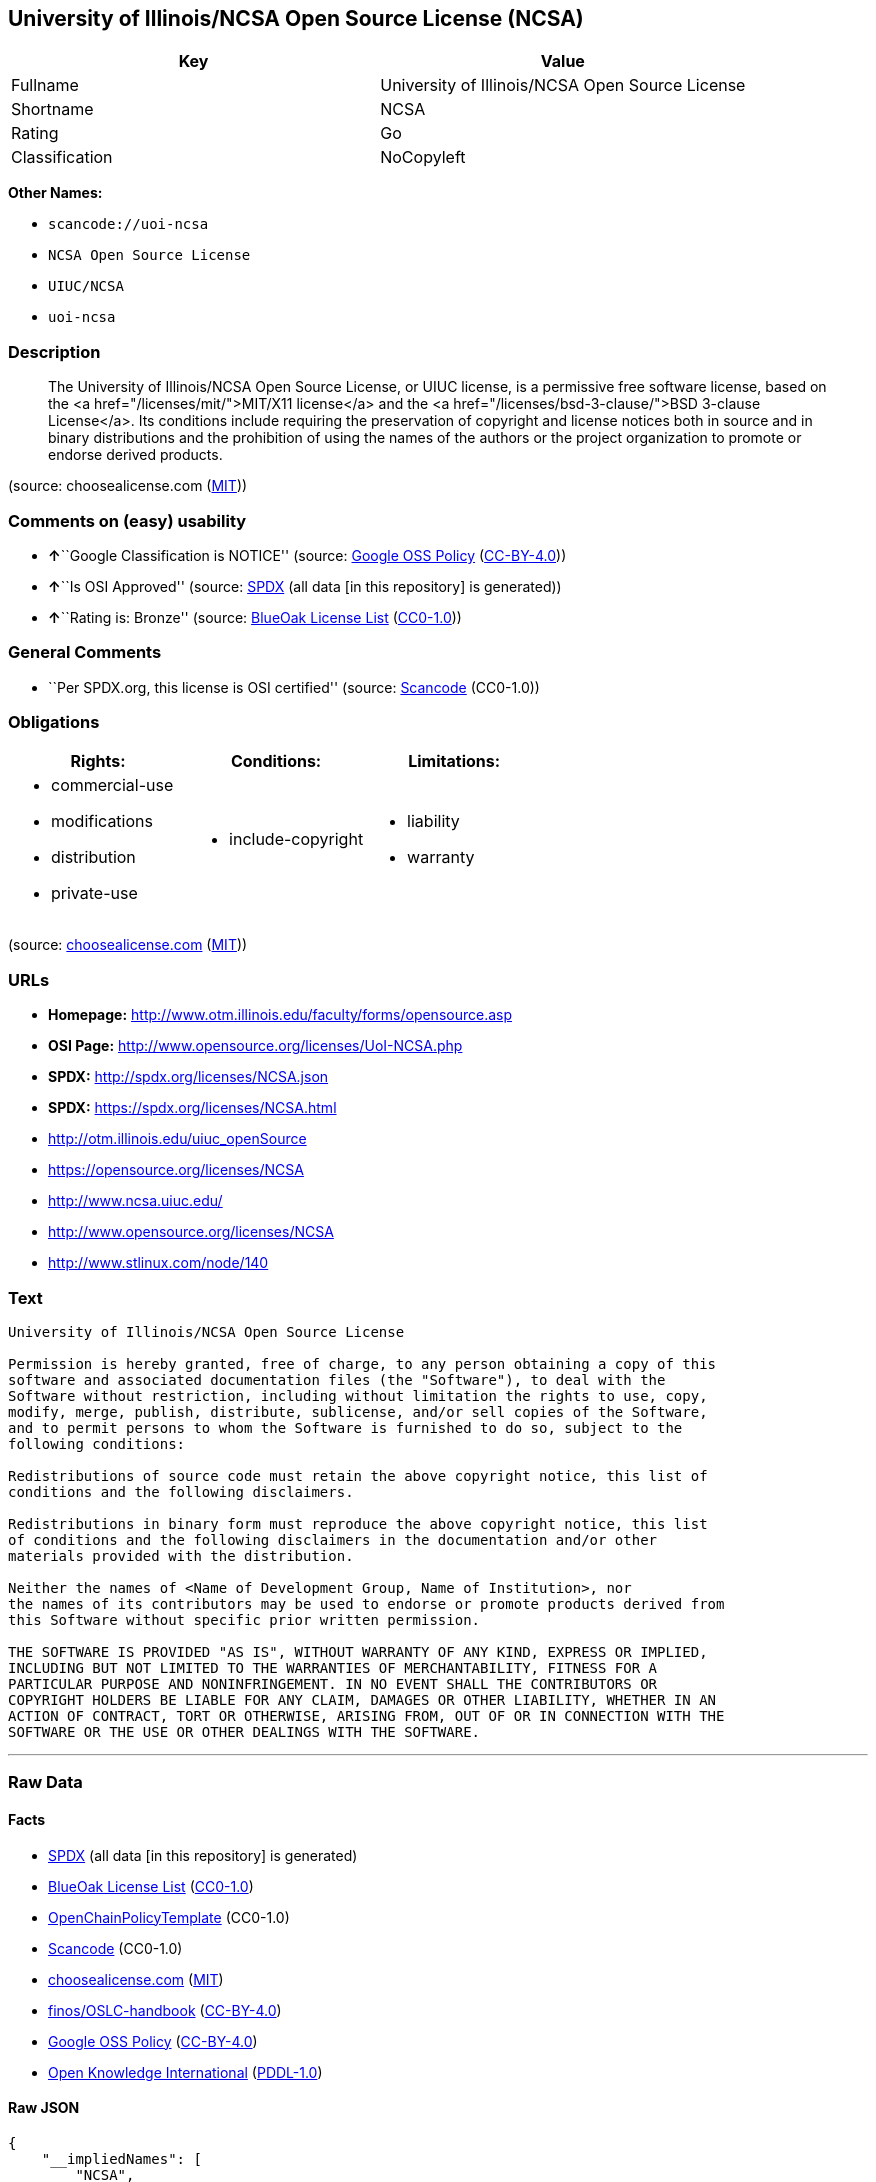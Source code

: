 == University of Illinois/NCSA Open Source License (NCSA)

[cols=",",options="header",]
|===
|Key |Value
|Fullname |University of Illinois/NCSA Open Source License
|Shortname |NCSA
|Rating |Go
|Classification |NoCopyleft
|===

*Other Names:*

* `+scancode://uoi-ncsa+`
* `+NCSA Open Source License+`
* `+UIUC/NCSA+`
* `+uoi-ncsa+`

=== Description

____
The University of Illinois/NCSA Open Source License, or UIUC license, is
a permissive free software license, based on the <a
href="/licenses/mit/">MIT/X11 license</a> and the <a
href="/licenses/bsd-3-clause/">BSD 3-clause License</a>. Its conditions
include requiring the preservation of copyright and license notices both
in source and in binary distributions and the prohibition of using the
names of the authors or the project organization to promote or endorse
derived products.
____

(source: choosealicense.com
(https://github.com/github/choosealicense.com/blob/gh-pages/LICENSE.md[MIT]))

=== Comments on (easy) usability

* **↑**``Google Classification is NOTICE'' (source:
https://opensource.google.com/docs/thirdparty/licenses/[Google OSS
Policy]
(https://creativecommons.org/licenses/by/4.0/legalcode[CC-BY-4.0]))
* **↑**``Is OSI Approved'' (source:
https://spdx.org/licenses/NCSA.html[SPDX] (all data [in this repository]
is generated))
* **↑**``Rating is: Bronze'' (source:
https://blueoakcouncil.org/list[BlueOak License List]
(https://raw.githubusercontent.com/blueoakcouncil/blue-oak-list-npm-package/master/LICENSE[CC0-1.0]))

=== General Comments

* ``Per SPDX.org, this license is OSI certified'' (source:
https://github.com/nexB/scancode-toolkit/blob/develop/src/licensedcode/data/licenses/uoi-ncsa.yml[Scancode]
(CC0-1.0))

=== Obligations

[cols=",,",options="header",]
|===
|Rights: |Conditions: |Limitations:
a|
* commercial-use
* modifications
* distribution
* private-use

a|
* include-copyright

a|
* liability
* warranty

|===

(source:
https://github.com/github/choosealicense.com/blob/gh-pages/_licenses/ncsa.txt[choosealicense.com]
(https://github.com/github/choosealicense.com/blob/gh-pages/LICENSE.md[MIT]))

=== URLs

* *Homepage:* http://www.otm.illinois.edu/faculty/forms/opensource.asp
* *OSI Page:* http://www.opensource.org/licenses/UoI-NCSA.php
* *SPDX:* http://spdx.org/licenses/NCSA.json
* *SPDX:* https://spdx.org/licenses/NCSA.html
* http://otm.illinois.edu/uiuc_openSource
* https://opensource.org/licenses/NCSA
* http://www.ncsa.uiuc.edu/
* http://www.opensource.org/licenses/NCSA
* http://www.stlinux.com/node/140

=== Text

....
University of Illinois/NCSA Open Source License

Permission is hereby granted, free of charge, to any person obtaining a copy of this
software and associated documentation files (the "Software"), to deal with the
Software without restriction, including without limitation the rights to use, copy,
modify, merge, publish, distribute, sublicense, and/or sell copies of the Software,
and to permit persons to whom the Software is furnished to do so, subject to the
following conditions:

Redistributions of source code must retain the above copyright notice, this list of
conditions and the following disclaimers.

Redistributions in binary form must reproduce the above copyright notice, this list
of conditions and the following disclaimers in the documentation and/or other
materials provided with the distribution.

Neither the names of <Name of Development Group, Name of Institution>, nor
the names of its contributors may be used to endorse or promote products derived from
this Software without specific prior written permission.

THE SOFTWARE IS PROVIDED "AS IS", WITHOUT WARRANTY OF ANY KIND, EXPRESS OR IMPLIED,
INCLUDING BUT NOT LIMITED TO THE WARRANTIES OF MERCHANTABILITY, FITNESS FOR A
PARTICULAR PURPOSE AND NONINFRINGEMENT. IN NO EVENT SHALL THE CONTRIBUTORS OR
COPYRIGHT HOLDERS BE LIABLE FOR ANY CLAIM, DAMAGES OR OTHER LIABILITY, WHETHER IN AN
ACTION OF CONTRACT, TORT OR OTHERWISE, ARISING FROM, OUT OF OR IN CONNECTION WITH THE
SOFTWARE OR THE USE OR OTHER DEALINGS WITH THE SOFTWARE.
....

'''''

=== Raw Data

==== Facts

* https://spdx.org/licenses/NCSA.html[SPDX] (all data [in this
repository] is generated)
* https://blueoakcouncil.org/list[BlueOak License List]
(https://raw.githubusercontent.com/blueoakcouncil/blue-oak-list-npm-package/master/LICENSE[CC0-1.0])
* https://github.com/OpenChain-Project/curriculum/raw/ddf1e879341adbd9b297cd67c5d5c16b2076540b/policy-template/Open%20Source%20Policy%20Template%20for%20OpenChain%20Specification%201.2.ods[OpenChainPolicyTemplate]
(CC0-1.0)
* https://github.com/nexB/scancode-toolkit/blob/develop/src/licensedcode/data/licenses/uoi-ncsa.yml[Scancode]
(CC0-1.0)
* https://github.com/github/choosealicense.com/blob/gh-pages/_licenses/ncsa.txt[choosealicense.com]
(https://github.com/github/choosealicense.com/blob/gh-pages/LICENSE.md[MIT])
* https://github.com/finos/OSLC-handbook/blob/master/src/NCSA.yaml[finos/OSLC-handbook]
(https://creativecommons.org/licenses/by/4.0/legalcode[CC-BY-4.0])
* https://opensource.google.com/docs/thirdparty/licenses/[Google OSS
Policy]
(https://creativecommons.org/licenses/by/4.0/legalcode[CC-BY-4.0])
* https://github.com/okfn/licenses/blob/master/licenses.csv[Open
Knowledge International]
(https://opendatacommons.org/licenses/pddl/1-0/[PDDL-1.0])

==== Raw JSON

....
{
    "__impliedNames": [
        "NCSA",
        "University of Illinois/NCSA Open Source License",
        "scancode://uoi-ncsa",
        "NCSA Open Source License",
        "ncsa",
        "UIUC/NCSA",
        "uoi-ncsa"
    ],
    "__impliedId": "NCSA",
    "__impliedComments": [
        [
            "Scancode",
            [
                "Per SPDX.org, this license is OSI certified"
            ]
        ]
    ],
    "facts": {
        "Open Knowledge International": {
            "is_generic": null,
            "legacy_ids": [
                "uoi-ncsa"
            ],
            "status": "active",
            "domain_software": true,
            "url": "https://opensource.org/licenses/NCSA",
            "maintainer": "",
            "od_conformance": "not reviewed",
            "_sourceURL": "https://github.com/okfn/licenses/blob/master/licenses.csv",
            "domain_data": false,
            "osd_conformance": "approved",
            "id": "NCSA",
            "title": "University of Illinois/NCSA Open Source License",
            "_implications": {
                "__impliedNames": [
                    "NCSA",
                    "University of Illinois/NCSA Open Source License",
                    "uoi-ncsa"
                ],
                "__impliedId": "NCSA",
                "__impliedURLs": [
                    [
                        null,
                        "https://opensource.org/licenses/NCSA"
                    ]
                ]
            },
            "domain_content": false
        },
        "SPDX": {
            "isSPDXLicenseDeprecated": false,
            "spdxFullName": "University of Illinois/NCSA Open Source License",
            "spdxDetailsURL": "http://spdx.org/licenses/NCSA.json",
            "_sourceURL": "https://spdx.org/licenses/NCSA.html",
            "spdxLicIsOSIApproved": true,
            "spdxSeeAlso": [
                "http://otm.illinois.edu/uiuc_openSource",
                "https://opensource.org/licenses/NCSA"
            ],
            "_implications": {
                "__impliedNames": [
                    "NCSA",
                    "University of Illinois/NCSA Open Source License"
                ],
                "__impliedId": "NCSA",
                "__impliedJudgement": [
                    [
                        "SPDX",
                        {
                            "tag": "PositiveJudgement",
                            "contents": "Is OSI Approved"
                        }
                    ]
                ],
                "__isOsiApproved": true,
                "__impliedURLs": [
                    [
                        "SPDX",
                        "http://spdx.org/licenses/NCSA.json"
                    ],
                    [
                        null,
                        "http://otm.illinois.edu/uiuc_openSource"
                    ],
                    [
                        null,
                        "https://opensource.org/licenses/NCSA"
                    ]
                ]
            },
            "spdxLicenseId": "NCSA"
        },
        "Scancode": {
            "otherUrls": [
                "http://otm.illinois.edu/uiuc_openSource",
                "http://www.ncsa.uiuc.edu/",
                "http://www.opensource.org/licenses/NCSA",
                "http://www.stlinux.com/node/140",
                "https://opensource.org/licenses/NCSA"
            ],
            "homepageUrl": "http://www.otm.illinois.edu/faculty/forms/opensource.asp",
            "shortName": "NCSA Open Source License",
            "textUrls": null,
            "text": "University of Illinois/NCSA Open Source License\n\nPermission is hereby granted, free of charge, to any person obtaining a copy of this\nsoftware and associated documentation files (the \"Software\"), to deal with the\nSoftware without restriction, including without limitation the rights to use, copy,\nmodify, merge, publish, distribute, sublicense, and/or sell copies of the Software,\nand to permit persons to whom the Software is furnished to do so, subject to the\nfollowing conditions:\n\nRedistributions of source code must retain the above copyright notice, this list of\nconditions and the following disclaimers.\n\nRedistributions in binary form must reproduce the above copyright notice, this list\nof conditions and the following disclaimers in the documentation and/or other\nmaterials provided with the distribution.\n\nNeither the names of <Name of Development Group, Name of Institution>, nor\nthe names of its contributors may be used to endorse or promote products derived from\nthis Software without specific prior written permission.\n\nTHE SOFTWARE IS PROVIDED \"AS IS\", WITHOUT WARRANTY OF ANY KIND, EXPRESS OR IMPLIED,\nINCLUDING BUT NOT LIMITED TO THE WARRANTIES OF MERCHANTABILITY, FITNESS FOR A\nPARTICULAR PURPOSE AND NONINFRINGEMENT. IN NO EVENT SHALL THE CONTRIBUTORS OR\nCOPYRIGHT HOLDERS BE LIABLE FOR ANY CLAIM, DAMAGES OR OTHER LIABILITY, WHETHER IN AN\nACTION OF CONTRACT, TORT OR OTHERWISE, ARISING FROM, OUT OF OR IN CONNECTION WITH THE\nSOFTWARE OR THE USE OR OTHER DEALINGS WITH THE SOFTWARE.\n",
            "category": "Permissive",
            "osiUrl": "http://www.opensource.org/licenses/UoI-NCSA.php",
            "owner": "NCSA - University of Illinois",
            "_sourceURL": "https://github.com/nexB/scancode-toolkit/blob/develop/src/licensedcode/data/licenses/uoi-ncsa.yml",
            "key": "uoi-ncsa",
            "name": "University of Illinois/NCSA Open Source License",
            "spdxId": "NCSA",
            "notes": "Per SPDX.org, this license is OSI certified",
            "_implications": {
                "__impliedNames": [
                    "scancode://uoi-ncsa",
                    "NCSA Open Source License",
                    "NCSA"
                ],
                "__impliedId": "NCSA",
                "__impliedComments": [
                    [
                        "Scancode",
                        [
                            "Per SPDX.org, this license is OSI certified"
                        ]
                    ]
                ],
                "__impliedCopyleft": [
                    [
                        "Scancode",
                        "NoCopyleft"
                    ]
                ],
                "__calculatedCopyleft": "NoCopyleft",
                "__impliedText": "University of Illinois/NCSA Open Source License\n\nPermission is hereby granted, free of charge, to any person obtaining a copy of this\nsoftware and associated documentation files (the \"Software\"), to deal with the\nSoftware without restriction, including without limitation the rights to use, copy,\nmodify, merge, publish, distribute, sublicense, and/or sell copies of the Software,\nand to permit persons to whom the Software is furnished to do so, subject to the\nfollowing conditions:\n\nRedistributions of source code must retain the above copyright notice, this list of\nconditions and the following disclaimers.\n\nRedistributions in binary form must reproduce the above copyright notice, this list\nof conditions and the following disclaimers in the documentation and/or other\nmaterials provided with the distribution.\n\nNeither the names of <Name of Development Group, Name of Institution>, nor\nthe names of its contributors may be used to endorse or promote products derived from\nthis Software without specific prior written permission.\n\nTHE SOFTWARE IS PROVIDED \"AS IS\", WITHOUT WARRANTY OF ANY KIND, EXPRESS OR IMPLIED,\nINCLUDING BUT NOT LIMITED TO THE WARRANTIES OF MERCHANTABILITY, FITNESS FOR A\nPARTICULAR PURPOSE AND NONINFRINGEMENT. IN NO EVENT SHALL THE CONTRIBUTORS OR\nCOPYRIGHT HOLDERS BE LIABLE FOR ANY CLAIM, DAMAGES OR OTHER LIABILITY, WHETHER IN AN\nACTION OF CONTRACT, TORT OR OTHERWISE, ARISING FROM, OUT OF OR IN CONNECTION WITH THE\nSOFTWARE OR THE USE OR OTHER DEALINGS WITH THE SOFTWARE.\n",
                "__impliedURLs": [
                    [
                        "Homepage",
                        "http://www.otm.illinois.edu/faculty/forms/opensource.asp"
                    ],
                    [
                        "OSI Page",
                        "http://www.opensource.org/licenses/UoI-NCSA.php"
                    ],
                    [
                        null,
                        "http://otm.illinois.edu/uiuc_openSource"
                    ],
                    [
                        null,
                        "http://www.ncsa.uiuc.edu/"
                    ],
                    [
                        null,
                        "http://www.opensource.org/licenses/NCSA"
                    ],
                    [
                        null,
                        "http://www.stlinux.com/node/140"
                    ],
                    [
                        null,
                        "https://opensource.org/licenses/NCSA"
                    ]
                ]
            }
        },
        "OpenChainPolicyTemplate": {
            "isSaaSDeemed": "no",
            "licenseType": "permissive",
            "freedomOrDeath": "no",
            "typeCopyleft": "no",
            "_sourceURL": "https://github.com/OpenChain-Project/curriculum/raw/ddf1e879341adbd9b297cd67c5d5c16b2076540b/policy-template/Open%20Source%20Policy%20Template%20for%20OpenChain%20Specification%201.2.ods",
            "name": "University of Illinois/NCSA Open Source License ",
            "commercialUse": true,
            "spdxId": "NCSA",
            "_implications": {
                "__impliedNames": [
                    "NCSA"
                ]
            }
        },
        "BlueOak License List": {
            "BlueOakRating": "Bronze",
            "url": "https://spdx.org/licenses/NCSA.html",
            "isPermissive": true,
            "_sourceURL": "https://blueoakcouncil.org/list",
            "name": "University of Illinois/NCSA Open Source License",
            "id": "NCSA",
            "_implications": {
                "__impliedNames": [
                    "NCSA",
                    "University of Illinois/NCSA Open Source License"
                ],
                "__impliedJudgement": [
                    [
                        "BlueOak License List",
                        {
                            "tag": "PositiveJudgement",
                            "contents": "Rating is: Bronze"
                        }
                    ]
                ],
                "__impliedCopyleft": [
                    [
                        "BlueOak License List",
                        "NoCopyleft"
                    ]
                ],
                "__calculatedCopyleft": "NoCopyleft",
                "__impliedURLs": [
                    [
                        "SPDX",
                        "https://spdx.org/licenses/NCSA.html"
                    ]
                ]
            }
        },
        "choosealicense.com": {
            "limitations": [
                "liability",
                "warranty"
            ],
            "_sourceURL": "https://github.com/github/choosealicense.com/blob/gh-pages/_licenses/ncsa.txt",
            "content": "---\ntitle: University of Illinois/NCSA Open Source License\nspdx-id: NCSA\nnickname: UIUC/NCSA\n\ndescription: The University of Illinois/NCSA Open Source License, or UIUC license, is a permissive free software license, based on the <a href=\"/licenses/mit/\">MIT/X11 license</a>  and the <a href=\"/licenses/bsd-3-clause/\">BSD 3-clause License</a>. Its conditions include requiring the preservation of copyright and license notices both in source and in binary distributions and the prohibition of using the names of the authors or the project organization to promote or endorse derived products.\n\nhow: Create a text file (typically named LICENSE or LICENSE.txt) in the root of your source code and copy the text of the license into the file. Replace [year] with the current year and [fullname] with the name (or names) of the copyright holders. Replace [project] with the project organization, if any, that sponsors this work.\n\nusing:\n  ROCR-Runtime: https://github.com/RadeonOpenCompute/ROCR-Runtime/blob/master/LICENSE.txt\n  RLTK: https://github.com/chriswailes/RLTK/blob/master/LICENSE\n  ToaruOS: https://github.com/klange/toaruos/blob/master/LICENSE\n\npermissions:\n  - commercial-use\n  - modifications\n  - distribution\n  - private-use\n\nconditions:\n  - include-copyright\n\nlimitations:\n  - liability\n  - warranty\n\n---\n\nUniversity of Illinois/NCSA Open Source License\n\nCopyright (c) [year] [fullname]. All rights reserved.\n\nDeveloped by: [project]\n              [fullname]\n              [projecturl]\n\nPermission is hereby granted, free of charge, to any person\nobtaining a copy of this software and associated documentation files\n(the \"Software\"), to deal with the Software without restriction,\nincluding without limitation the rights to use, copy, modify, merge,\npublish, distribute, sublicense, and/or sell copies of the Software,\nand to permit persons to whom the Software is furnished to do so,\nsubject to the following conditions:\n\n* Redistributions of source code must retain the above copyright notice,\n  this list of conditions and the following disclaimers.\n\n* Redistributions in binary form must reproduce the above copyright\n  notice, this list of conditions and the following disclaimers in the\n  documentation and/or other materials provided with the distribution.\n\n* Neither the names of [fullname], [project] nor the names of its\n  contributors may be used to endorse or promote products derived from\n  this Software without specific prior written permission.\n\nTHE SOFTWARE IS PROVIDED \"AS IS\", WITHOUT WARRANTY OF ANY KIND, EXPRESS\nOR IMPLIED, INCLUDING BUT NOT LIMITED TO THE WARRANTIES OF MERCHANTABILITY,\nFITNESS FOR A PARTICULAR PURPOSE AND NONINFRINGEMENT. IN NO EVENT SHALL THE\nCONTRIBUTORS OR COPYRIGHT HOLDERS BE LIABLE FOR ANY CLAIM, DAMAGES OR OTHER\nLIABILITY, WHETHER IN AN ACTION OF CONTRACT, TORT OR OTHERWISE, ARISING FROM,\nOUT OF OR IN CONNECTION WITH THE SOFTWARE OR THE USE OR OTHER DEALINGS WITH\nTHE SOFTWARE.\n",
            "name": "ncsa",
            "hidden": null,
            "spdxId": "NCSA",
            "conditions": [
                "include-copyright"
            ],
            "permissions": [
                "commercial-use",
                "modifications",
                "distribution",
                "private-use"
            ],
            "featured": null,
            "nickname": "UIUC/NCSA",
            "how": "Create a text file (typically named LICENSE or LICENSE.txt) in the root of your source code and copy the text of the license into the file. Replace [year] with the current year and [fullname] with the name (or names) of the copyright holders. Replace [project] with the project organization, if any, that sponsors this work.",
            "title": "University of Illinois/NCSA Open Source License",
            "_implications": {
                "__impliedNames": [
                    "ncsa",
                    "NCSA",
                    "UIUC/NCSA"
                ],
                "__obligations": {
                    "limitations": [
                        {
                            "tag": "ImpliedLimitation",
                            "contents": "liability"
                        },
                        {
                            "tag": "ImpliedLimitation",
                            "contents": "warranty"
                        }
                    ],
                    "rights": [
                        {
                            "tag": "ImpliedRight",
                            "contents": "commercial-use"
                        },
                        {
                            "tag": "ImpliedRight",
                            "contents": "modifications"
                        },
                        {
                            "tag": "ImpliedRight",
                            "contents": "distribution"
                        },
                        {
                            "tag": "ImpliedRight",
                            "contents": "private-use"
                        }
                    ],
                    "conditions": [
                        {
                            "tag": "ImpliedCondition",
                            "contents": "include-copyright"
                        }
                    ]
                }
            },
            "description": "The University of Illinois/NCSA Open Source License, or UIUC license, is a permissive free software license, based on the <a href=\"/licenses/mit/\">MIT/X11 license</a>  and the <a href=\"/licenses/bsd-3-clause/\">BSD 3-clause License</a>. Its conditions include requiring the preservation of copyright and license notices both in source and in binary distributions and the prohibition of using the names of the authors or the project organization to promote or endorse derived products."
        },
        "finos/OSLC-handbook": {
            "terms": [
                {
                    "termUseCases": [
                        "UB",
                        "MB",
                        "US",
                        "MS"
                    ],
                    "termSeeAlso": null,
                    "termDescription": "Provide copy of license",
                    "termComplianceNotes": "For binary distributions, this information must be provided in âthe documentation and/or other materials provided with the distributionâ",
                    "termType": "condition"
                },
                {
                    "termUseCases": [
                        "UB",
                        "MB",
                        "US",
                        "MS"
                    ],
                    "termSeeAlso": null,
                    "termDescription": "Provide copyright notice",
                    "termComplianceNotes": "For binary distributions, this information must be provided in âthe documentation and/or other materials provided with the distributionâ",
                    "termType": "condition"
                }
            ],
            "_sourceURL": "https://github.com/finos/OSLC-handbook/blob/master/src/NCSA.yaml",
            "name": "University of Illinois/NCSA Open Source License",
            "nameFromFilename": "NCSA",
            "notes": "NCSA is essentially an MIT grant with BSD-3-Clause conditions, thus compliance is the same as BSD-3-Clause.",
            "_implications": {
                "__impliedNames": [
                    "NCSA",
                    "University of Illinois/NCSA Open Source License"
                ]
            },
            "licenseId": [
                "NCSA",
                "University of Illinois/NCSA Open Source License"
            ]
        },
        "Google OSS Policy": {
            "rating": "NOTICE",
            "_sourceURL": "https://opensource.google.com/docs/thirdparty/licenses/",
            "id": "NCSA",
            "_implications": {
                "__impliedNames": [
                    "NCSA"
                ],
                "__impliedJudgement": [
                    [
                        "Google OSS Policy",
                        {
                            "tag": "PositiveJudgement",
                            "contents": "Google Classification is NOTICE"
                        }
                    ]
                ],
                "__impliedCopyleft": [
                    [
                        "Google OSS Policy",
                        "NoCopyleft"
                    ]
                ],
                "__calculatedCopyleft": "NoCopyleft"
            }
        }
    },
    "__impliedJudgement": [
        [
            "BlueOak License List",
            {
                "tag": "PositiveJudgement",
                "contents": "Rating is: Bronze"
            }
        ],
        [
            "Google OSS Policy",
            {
                "tag": "PositiveJudgement",
                "contents": "Google Classification is NOTICE"
            }
        ],
        [
            "SPDX",
            {
                "tag": "PositiveJudgement",
                "contents": "Is OSI Approved"
            }
        ]
    ],
    "__impliedCopyleft": [
        [
            "BlueOak License List",
            "NoCopyleft"
        ],
        [
            "Google OSS Policy",
            "NoCopyleft"
        ],
        [
            "Scancode",
            "NoCopyleft"
        ]
    ],
    "__calculatedCopyleft": "NoCopyleft",
    "__obligations": {
        "limitations": [
            {
                "tag": "ImpliedLimitation",
                "contents": "liability"
            },
            {
                "tag": "ImpliedLimitation",
                "contents": "warranty"
            }
        ],
        "rights": [
            {
                "tag": "ImpliedRight",
                "contents": "commercial-use"
            },
            {
                "tag": "ImpliedRight",
                "contents": "modifications"
            },
            {
                "tag": "ImpliedRight",
                "contents": "distribution"
            },
            {
                "tag": "ImpliedRight",
                "contents": "private-use"
            }
        ],
        "conditions": [
            {
                "tag": "ImpliedCondition",
                "contents": "include-copyright"
            }
        ]
    },
    "__isOsiApproved": true,
    "__impliedText": "University of Illinois/NCSA Open Source License\n\nPermission is hereby granted, free of charge, to any person obtaining a copy of this\nsoftware and associated documentation files (the \"Software\"), to deal with the\nSoftware without restriction, including without limitation the rights to use, copy,\nmodify, merge, publish, distribute, sublicense, and/or sell copies of the Software,\nand to permit persons to whom the Software is furnished to do so, subject to the\nfollowing conditions:\n\nRedistributions of source code must retain the above copyright notice, this list of\nconditions and the following disclaimers.\n\nRedistributions in binary form must reproduce the above copyright notice, this list\nof conditions and the following disclaimers in the documentation and/or other\nmaterials provided with the distribution.\n\nNeither the names of <Name of Development Group, Name of Institution>, nor\nthe names of its contributors may be used to endorse or promote products derived from\nthis Software without specific prior written permission.\n\nTHE SOFTWARE IS PROVIDED \"AS IS\", WITHOUT WARRANTY OF ANY KIND, EXPRESS OR IMPLIED,\nINCLUDING BUT NOT LIMITED TO THE WARRANTIES OF MERCHANTABILITY, FITNESS FOR A\nPARTICULAR PURPOSE AND NONINFRINGEMENT. IN NO EVENT SHALL THE CONTRIBUTORS OR\nCOPYRIGHT HOLDERS BE LIABLE FOR ANY CLAIM, DAMAGES OR OTHER LIABILITY, WHETHER IN AN\nACTION OF CONTRACT, TORT OR OTHERWISE, ARISING FROM, OUT OF OR IN CONNECTION WITH THE\nSOFTWARE OR THE USE OR OTHER DEALINGS WITH THE SOFTWARE.\n",
    "__impliedURLs": [
        [
            "SPDX",
            "http://spdx.org/licenses/NCSA.json"
        ],
        [
            null,
            "http://otm.illinois.edu/uiuc_openSource"
        ],
        [
            null,
            "https://opensource.org/licenses/NCSA"
        ],
        [
            "SPDX",
            "https://spdx.org/licenses/NCSA.html"
        ],
        [
            "Homepage",
            "http://www.otm.illinois.edu/faculty/forms/opensource.asp"
        ],
        [
            "OSI Page",
            "http://www.opensource.org/licenses/UoI-NCSA.php"
        ],
        [
            null,
            "http://www.ncsa.uiuc.edu/"
        ],
        [
            null,
            "http://www.opensource.org/licenses/NCSA"
        ],
        [
            null,
            "http://www.stlinux.com/node/140"
        ]
    ]
}
....

==== Dot Cluster Graph

../dot/NCSA.svg
